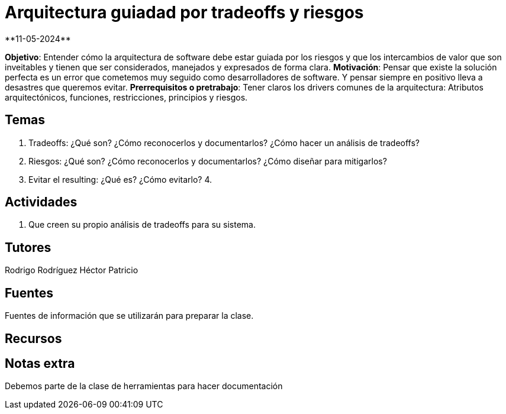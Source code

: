 = Arquitectura guiadad por tradeoffs y riesgos
**11-05-2024**

*Objetivo*: Entender cómo la arquitectura de software debe estar guiada por los
riesgos y que los intercambios de valor que son inveitables y tienen que ser
considerados, manejados y expresados de forma clara.
*Motivación*: Pensar que existe la solución perfecta es un error que cometemos
muy seguido como desarrolladores de software. Y pensar siempre en positivo lleva
a desastres que queremos evitar.
*Prerrequisitos o pretrabajo*: Tener claros los drivers comunes de la arquitectura:
Atributos arquitectónicos, funciones, restricciones, principios y riesgos.

== Temas

1. Tradeoffs: ¿Qué son? ¿Cómo reconocerlos y documentarlos? ¿Cómo hacer un análisis
de tradeoffs?
2. Riesgos: ¿Qué son? ¿Cómo reconocerlos y documentarlos? ¿Cómo diseñar para mitigarlos?
3. Evitar el resulting: ¿Qué es? ¿Cómo evitarlo?
4. 

== Actividades

1. Que creen su propio análisis de tradeoffs para su sistema.

== Tutores

Rodrigo Rodríguez
Héctor Patricio

== Fuentes

Fuentes de información que se utilizarán para preparar la clase.

== Recursos

== Notas extra

Debemos parte de la clase de herramientas para hacer documentación
